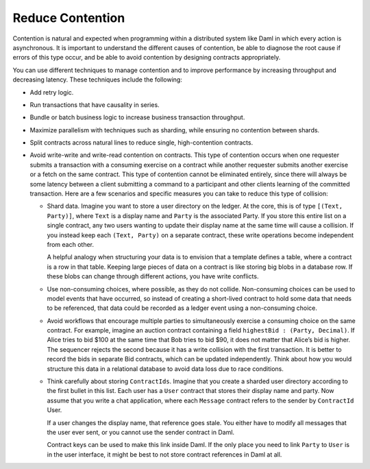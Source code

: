 .. Copyright (c) 2023 Digital Asset (Switzerland) GmbH and/or its affiliates. All rights reserved.
.. SPDX-License-Identifier: Apache-2.0

Reduce Contention
#################

Contention is natural and expected when programming within a distributed system like Daml in which every action is asynchronous. It is important to understand the different causes of contention, be able to diagnose the root cause if errors of this type occur, and be able to avoid contention by designing contracts appropriately. 

You can use different techniques to manage contention and to improve performance by increasing throughput and decreasing latency. These techniques include the following:

* Add retry logic.
* Run transactions that have causality in series.
* Bundle or batch business logic to increase business transaction throughput.
* Maximize parallelism with techniques such as sharding, while ensuring no contention between shards.
* Split contracts across natural lines to reduce single, high-contention contracts.
* Avoid write-write and write-read contention on contracts. This type of contention occurs when one requester submits a transaction with a consuming exercise on a contract while another requester submits another exercise or a fetch on the same contract. This type of contention cannot be eliminated entirely, since there will always be some latency between a client submitting a command to a participant and other clients learning of the committed transaction. Here are a few scenarios and specific measures you can take to reduce this type of collision:

  * Shard data. Imagine you want to store a user directory on the ledger. At the core, this is of type ``[(Text, Party)]``, where ``Text`` is a display name and ``Party`` is the associated Party. If you store this entire list on a single contract, any two users wanting to update their display name at the same time will cause a collision. If you instead keep each ``(Text, Party)`` on a separate contract, these write operations become independent from each other.

    A helpful analogy when structuring your data is to envision that a template defines a table, where a contract is a row in that table. Keeping large pieces of data on a contract is like storing big blobs in a database row. If these blobs can change through different actions, you have write conflicts.

  * Use non-consuming choices, where possible, as they do not collide. Non-consuming choices can be used to model events that have occurred, so instead of creating a short-lived contract to hold some data that needs to be referenced, that data could be recorded as a ledger event using a non-consuming choice.

  * Avoid workflows that encourage multiple parties to simultaneously exercise a consuming choice on the same contract. For example, imagine an auction contract containing a field ``highestBid : (Party, Decimal)``. If Alice tries to bid $100 at the same time that Bob tries to bid $90, it does not matter that Alice’s bid is higher. The sequencer rejects the second because it has a write collision with the first transaction. It is better to record the bids in separate Bid contracts, which can be updated independently. Think about how you would structure this data in a relational database to avoid data loss due to race conditions.

  * Think carefully about storing ``ContractIds``. Imagine that you create a sharded user directory according to the first bullet in this list. Each user has a ``User`` contract that stores their display name and party. Now assume that you write a chat application, where each ``Message`` contract refers to the sender by ``ContractId`` User.

    If a user changes the display name, that reference goes stale. You either have to modify all messages that the user ever sent, or you cannot use the sender contract in Daml. 

    Contract keys can be used to make this link inside Daml. If the only place you need to link ``Party`` to ``User`` is in the user interface, it might be best to not store contract references in Daml at all.
